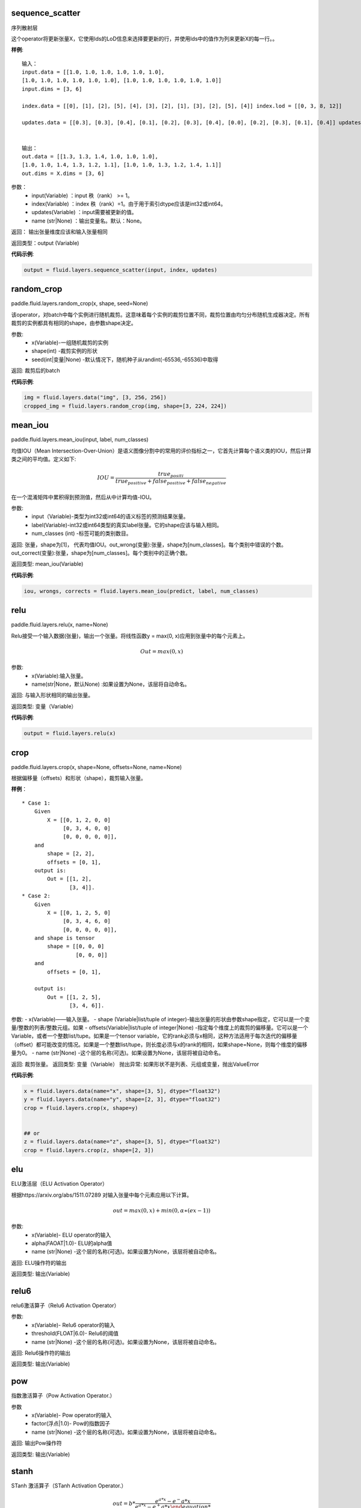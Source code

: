 .. _cn_api_fluid_layers_sequence_scatter:

sequence_scatter
>>>>>>>>>>>>

.. py:class:: paddle.fluid.layers.sequence_scatter(input, index, updates, name=None)

序列散射层

这个operator将更新张量X，它使用Ids的LoD信息来选择要更新的行，并使用Ids中的值作为列来更新X的每一行。。

**样例**:
 
::

    输入：
    input.data = [[1.0, 1.0, 1.0, 1.0, 1.0, 1.0],
    [1.0, 1.0, 1.0, 1.0, 1.0, 1.0], [1.0, 1.0, 1.0, 1.0, 1.0, 1.0]]
    input.dims = [3, 6]

    index.data = [[0], [1], [2], [5], [4], [3], [2], [1], [3], [2], [5], [4]] index.lod = [[0, 3, 8, 12]]

    updates.data = [[0.3], [0.3], [0.4], [0.1], [0.2], [0.3], [0.4], [0.0], [0.2], [0.3], [0.1], [0.4]] updates.lod = [[ 0, 3, 8, 12]]


    输出：
    out.data = [[1.3, 1.3, 1.4, 1.0, 1.0, 1.0],
    [1.0, 1.0, 1.4, 1.3, 1.2, 1.1], [1.0, 1.0, 1.3, 1.2, 1.4, 1.1]]
    out.dims = X.dims = [3, 6]


参数：
      - input(Variable) ：input 秩（rank） >= 1。
      - index(Variable) ：index 秩（rank）=1。由于用于索引dtype应该是int32或int64。
      - updates(Variable) ：input需要被更新的值。
      - name (str|None) ：输出变量名。默认：None。

返回： 输出张量维度应该和输入张量相同

返回类型：output (Variable)


**代码示例**:

..  code-block:: python

  output = fluid.layers.sequence_scatter(input, index, updates)


.. _cn_api_fluid_layers_random_crop:

random_crop
>>>>>>>>>>>>

paddle.fluid.layers.random_crop(x, shape, seed=None)

该operator，对batch中每个实例进行随机裁剪。这意味着每个实例的裁剪位置不同，裁剪位置由均匀分布随机生成器决定。所有裁剪的实例都具有相同的shape，由参数shape决定。

参数:
    - x(Variable)-一组随机裁剪的实例
    - shape(int) -裁剪实例的形状
    - seed(int|变量|None) -默认情况下，随机种子从randint(-65536,-65536)中取得

返回: 裁剪后的batch

**代码示例**:

..  code-block:: python

   img = fluid.layers.data("img", [3, 256, 256])
   cropped_img = fluid.layers.random_crop(img, shape=[3, 224, 224])


.. _cn_api_fluid_layers_mean_iou:

mean_iou
>>>>>>>>>>>>

paddle.fluid.layers.mean_iou(input, label, num_classes)

均值IOU（Mean  Intersection-Over-Union）是语义图像分割中的常用的评价指标之一，它首先计算每个语义类的IOU，然后计算类之间的平均值。定义如下:
      
          .. math::   IOU = \frac{true_positi}{true_positive+false_positive+false_negative}
          
在一个混淆矩阵中累积得到预测值，然后从中计算均值-IOU。

参数:
    - input（Variable)-类型为int32或int64的语义标签的预测结果张量。
    - label(Variable)-int32或int64类型的真实label张量。它的shape应该与输入相同。
    - num_classes (int) -标签可能的类别数目。
    
返回: 张量，shape为[1]， 代表均值IOU。out_wrong(变量):张量，shape为[num_classes]。每个类别中错误的个数。out_correct(变量):张量，shape为[num_classes]。每个类别中的正确个数。

返回类型: mean_iou(Variable)

**代码示例**:

..  code-block:: python

   iou, wrongs, corrects = fluid.layers.mean_iou(predict, label, num_classes)

.. _cn_api_fluid_layers_relu:

relu
>>>>>>>>>>>>

paddle.fluid.layers.relu(x, name=None)

Relu接受一个输入数据(张量)，输出一个张量。将线性函数y = max(0, x)应用到张量中的每个元素上。
    
.. math::                 Out=max(0,x)
 

参数:
  - x(Variable):输入张量。
  - name(str|None，默认None) :如果设置为None，该层将自动命名。

返回: 与输入形状相同的输出张量。

返回类型: 变量（Variable）

**代码示例**:

..  code-block:: python

    output = fluid.layers.relu(x)


.. _cn_api_fluid_layers_crop:

crop
>>>>>>>>>>>>

paddle.fluid.layers.crop(x, shape=None, offsets=None, name=None)

根据偏移量（offsets）和形状（shape），裁剪输入张量。

**样例**：

::

    * Case 1:
        Given
            X = [[0, 1, 2, 0, 0]
                 [0, 3, 4, 0, 0]
                 [0, 0, 0, 0, 0]],
        and
            shape = [2, 2],
            offsets = [0, 1],
        output is:
            Out = [[1, 2],
                   [3, 4]].
    * Case 2:
        Given
            X = [[0, 1, 2, 5, 0]
                 [0, 3, 4, 6, 0]
                 [0, 0, 0, 0, 0]],
        and shape is tensor
            shape = [[0, 0, 0]
                     [0, 0, 0]]
        and
            offsets = [0, 1],

        output is:
            Out = [[1, 2, 5],
                   [3, 4, 6]].

 
参数:
- x(Variable)——输入张量。
- shape (Variable|list/tuple of integer)-输出张量的形状由参数shape指定，它可以是一个变量/整数的列表/整数元组。如果
- offsets(Variable|list/tuple of integer|None) -指定每个维度上的裁剪的偏移量。它可以是一个Variable，或者一个整数list/tupe。如果是一个tensor variable，它的rank必须与x相同，这种方法适用于每次迭代的偏移量（offset）都可能改变的情况。如果是一个整数list/tupe，则长度必须与x的rank的相同，如果shape=None，则每个维度的偏移量为0。
- name (str|None) -这个层的名称(可选)。如果设置为None，该层将被自动命名。

返回: 裁剪张量。
返回类型: 变量（Variable）
抛出异常: 如果形状不是列表、元组或变量，抛出ValueError


**代码示例**:

..  code-block:: python

    x = fluid.layers.data(name="x", shape=[3, 5], dtype="float32")
    y = fluid.layers.data(name="y", shape=[2, 3], dtype="float32")
    crop = fluid.layers.crop(x, shape=y)


    ## or
    z = fluid.layers.data(name="z", shape=[3, 5], dtype="float32")
    crop = fluid.layers.crop(z, shape=[2, 3])


.. _cn_api_fluid_layers_elu:

elu
>>>>>>>>>>>>

.. py:class:: paddle.fluid.layers.elu(x, alpha=1.0, name=None)

ELU激活层（ELU Activation Operator）

根据https://arxiv.org/abs/1511.07289 对输入张量中每个元素应用以下计算。
    
.. math::      out=max(0,x)+min(0,α∗(ex−1))

参数:
    - x(Variable)- ELU operator的输入
    - alpha(FAOAT|1.0)- ELU的alpha值
    - name (str|None) -这个层的名称(可选)。如果设置为None，该层将被自动命名。

返回: ELU操作符的输出

返回类型: 输出(Variable)

.. _cn_api_fluid_layers_relu6:

relu6
>>>>>>>>>>>>

.. py:class:: paddle.fluid.layers.relu6(x, threshold=6.0, name=None)

relu6激活算子（Relu6 Activation Operator）

参数:
    - x(Variable)- Relu6 operator的输入
    - threshold(FLOAT|6.0)- Relu6的阈值
    - name (str|None) -这个层的名称(可选)。如果设置为None，该层将被自动命名。

返回: Relu6操作符的输出

返回类型: 输出(Variable)


.. _cn_api_fluid_layers_pow:

pow
>>>>>>>

.. py:class:: paddle.fluid.layers.pow(x, factor=1.0, name=None)

指数激活算子（Pow Activation Operator.）

参数
    - x(Variable)- Pow operator的输入
    - factor(浮点|1.0)- Pow的指数因子
    - name (str|None) -这个层的名称(可选)。如果设置为None，该层将被自动命名。

返回: 输出Pow操作符

返回类型: 输出(Variable)

.. _cn_api_fluid_layers_stanh:

stanh
>>>>>>>>>>>>

.. py:class:: paddle.fluid.layers.stanh(x, scale_a=0.6666666666666666, scale_b=1.7159, name=None)

STanh 激活算子（STanh Activation Operator.）

.. math::      out = b * \frac{e^{a*x}−{e^-a*x}}{e^{a*x}−{e^+a*x}

参数：
    - x(变量)： STanh operator的输入
    - scale_a(FLOAT|2.0 / 3.0)：输入的a的缩放参数
    - scale_b (FLOAT|1.7159) ：b的缩放参数
    - name (str|None) ：这个层的名称(可选)。如果设置为None，该层将被自动命名。

返回: STanh操作符的输出

返回类型: 输出(Variable)

.. _cn_api_fluid_layers_hard_sigmoid:

hard_sigmoid
>>>>>>>>>>>>

.. pyclass:: paddle.fluid.layers.hard_sigmoid(x, slope=0.2, offset=0.5, name=None)

HardSigmoid激活算子。

sigmoid的分段线性逼近(https://arxiv.org/abs/1603.00391)，比sigmoid快得多。

.. math::   out=max(0,min(1,slope∗x+shift))
 
斜率是正数。偏移量可正可负的。斜率和位移的默认值是根据上面的参考设置的。建议使用默认值。

参数：
    - x(变量)： HardSigmoid operator的输入
    - slope(FLOAT|0.2)：斜率
    - offset (FLOAT|0.5) ： 偏移量
    - name (str|None) -这个层的名称(可选)。如果设置为None，该层将被自动命名。

.. _cn_api_fluid_layers_swish:

swish
>>>>>>>>>>>>

.. pyclass:: paddle.fluid.layers.swish(x, beta=1.0, name=None)

Swish Activation Operator

.. math::   out = \frac{x}{e^(1+betax)}

参数：
    - x(Variable) ： Swishoperator的输入
    - beta(浮点|1.0) ：swish operator 的常量beta
    - name (str|None) ：这个层的名称(可选)。如果设置为None，该层将被自动命名。

返回: Swish operator 的输出

返回类型: output(Variable)


.. _cn_api_fluid_layers_prelu:

prelu
>>>>>>>>>>>>

.. pyclass:: paddle.fluid.layers.prelu(x, mode, param_attr=None, name=None)

.. math::   y = max(0, x) + min(0, x)

参数:
    - x(Variable) 输入张量。
    - param_attr(ParamAttr|None):可学习的参数属性 weight(α) 
    - model(string)-权重共享的模式:所有元素共享相同的权重通道:通道中的元素共享相同的权重元素:每个元素都有一个权重
    - name (str|None) -这个层的名称(可选)。如果设置为None，该层将被自动命名。

返回: 与输入形状相同的输出张量。

返回类型: 变量(Variable)

**代码示例**

..  code-block:: python

     x = fluid.layers.data(name="x", shape=[10,10], dtype="float32")
     mode = 'channel'
     output = fluid.layers.prelu(x,mode)

.. _cn_api_fluid_layers_prelu:

brelu
>>>>>>>>>>>>  

.. pyclass:: paddle.fluid.layers.brelu(x, t_min=0.0, t_max=24.0, name=None)


BRelu Activation Operator.

.. math::   out=max(min(x,tmin),tmax)

参数:	
    - x(Variable)： BReluoperator的输入
    - t_min(FLOAT|0.0)： BRelu的最小值
    - t_max(FLOAT|24.0)： BRelu的最大值
    - 名称：该层的名称(可选)。如果设置为None，该层将被自动命名。

.. _cn_api_fluid_layers_leaky_relu：

leaky_relu
>>>>>>>>>>>>  

.. pyclass:: paddle.fluid.layers.leaky_relu(x, alpha=0.02, name=None)

LeakyRelu Activation Operator

.. math::   out=max(x,α∗x)

参数:
    - x(Variable)- LeakyRelu Operator的输入
    - alpha(FLOAT|0.02)-负斜率，值很小。
    - name——此层的名称(可选)。如果设置为None，该层将被自动命名。

.. _cn_api_fluid_layers_soft_relu：

soft_relu
>>>>>>>>>>>>

.. pyclass:: paddle.fluid.layers.soft_relu(x, threshold=40.0, name=None)

SoftRelu Activation Operator

.. math::   out=ln(1+exp(max(min(x,threshold),threshold))
 
参数:
    - x(variable)： SoftRelu operator的输入
    - threshold(FLOAT|40.0)-：SoftRelu的阈值
    - name：该层的名称(可选)。如果设置为None，该层将被自动命名。
